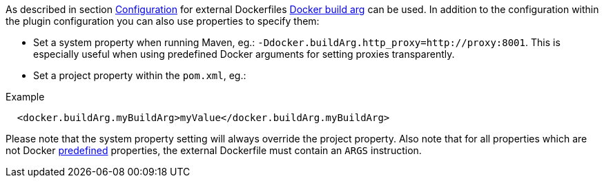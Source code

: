 
As described in section <<build-configuration,Configuration>> for external Dockerfiles https://docs.docker.com/engine/reference/commandline/build/#set-build-time-variables-build-arg[Docker build arg] can be used. In addition to the
configuration within the plugin configuration you can also use properties to specify them:

* Set a system property when running Maven, eg.: `-Ddocker.buildArg.http_proxy=http://proxy:8001`. This is especially
useful when using predefined Docker arguments for setting proxies transparently.
* Set a project property within the `pom.xml`, eg.:

.Example
[source,xml]
----
  <docker.buildArg.myBuildArg>myValue</docker.buildArg.myBuildArg>
----

Please note that the system property setting will always override the project property. Also note that for all properties which are not Docker https://docs.docker.com/engine/reference/builder/#arg[predefined] properties, the external Dockerfile must contain an `ARGS` instruction.
